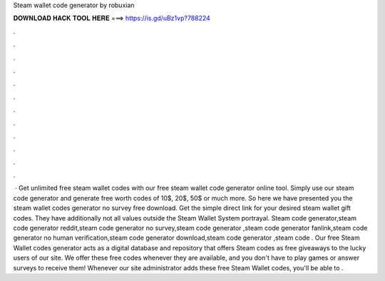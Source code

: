 Steam wallet code generator by robuxian

𝐃𝐎𝐖𝐍𝐋𝐎𝐀𝐃 𝐇𝐀𝐂𝐊 𝐓𝐎𝐎𝐋 𝐇𝐄𝐑𝐄 ===> https://is.gd/uBz1vp?788224

.

.

.

.

.

.

.

.

.

.

.

.

 · Get unlimited free steam wallet codes with our free steam wallet code generator online tool. Simply use our steam code generator and generate free worth codes of 10$, 20$, 50$ or much more. So here we have presented you the steam wallet codes generator no survey free download. Get the simple direct link for your desired steam wallet gift codes. They have additionally not all values outside the Steam Wallet System portrayal. Steam code generator,steam code generator reddit,steam code generator no survey,steam code generator ,steam code generator fanlink,steam code generator no human verification,steam code generator download,steam code generator ,steam code . Our free Steam Wallet codes generator acts as a digital database and repository that offers Steam codes as free giveaways to the lucky users of our site. We offer these free codes whenever they are available, and you don't have to play games or answer surveys to receive them! Whenever our site administrator adds these free Steam Wallet codes, you'll be able to .